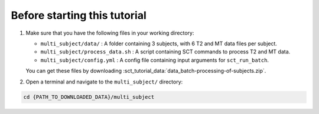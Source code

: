 Before starting this tutorial
#############################

#. Make sure that you have the following files in your working directory:

   * ``multi_subject/data/`` : A folder containing 3 subjects, with 6 T2 and MT data files per subject.
   * ``multi_subject/process_data.sh`` : A script containing SCT commands to process T2 and MT data.
   * ``multi_subject/config.yml`` : A config file containing input arguments for ``sct_run_batch``.

   You can get these files by downloading :sct_tutorial_data:`data_batch-processing-of-subjects.zip`.


#. Open a terminal and navigate to the ``multi_subject/`` directory:

.. code:: sh

   cd {PATH_TO_DOWNLOADED_DATA}/multi_subject